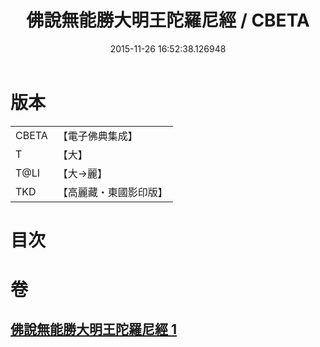 #+TITLE: 佛說無能勝大明王陀羅尼經 / CBETA
#+DATE: 2015-11-26 16:52:38.126948
* 版本
 |     CBETA|【電子佛典集成】|
 |         T|【大】     |
 |      T@LI|【大→麗】   |
 |       TKD|【高麗藏・東國影印版】|

* 目次
* 卷
** [[file:KR6j0461_001.txt][佛說無能勝大明王陀羅尼經 1]]
